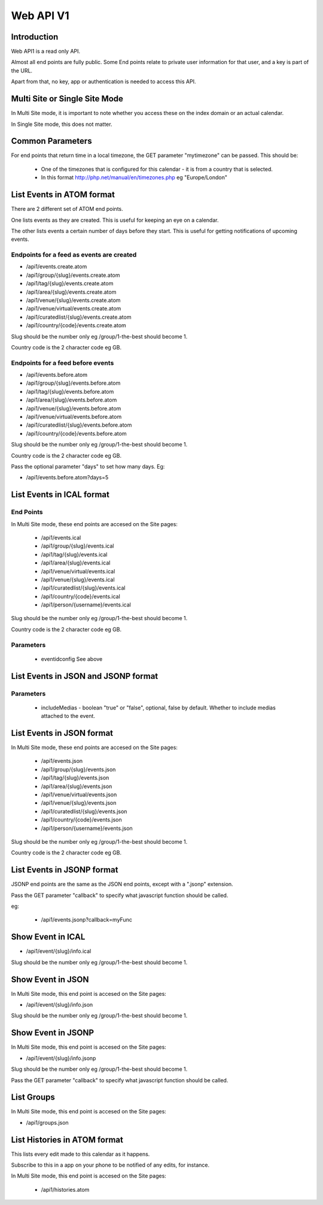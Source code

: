 Web API V1
==========

Introduction
------------

Web API1 is a read only API.

Almost all end points are fully public. Some End points relate to private user information for that user, and a key is part of the URL.

Apart from that, no key, app or authentication is needed to access this API.

Multi Site or Single Site Mode
------------------------------

In Multi Site mode, it is important to note whether you access these on the index domain or an actual calendar.

In Single Site mode, this does not matter.

Common Parameters
-----------------

For end points that return time in a local timezone, the GET parameter "mytimezone" can be passed. This should be:

  *  One of the timezones that is configured for this calendar - it is from a country that is selected.
  *  In this format http://php.net/manual/en/timezones.php eg "Europe/London"


List Events in ATOM format
--------------------------

There are 2 different set of ATOM end points.

One lists events as they are created. This is useful for keeping an eye on a calendar.

The other lists events a certain number of days before they start. This is useful for getting notifications of upcoming events.


Endpoints for a feed as events are created
^^^^^^^^^^^^^^^^^^^^^^^^^^^^^^^^^^^^^^^^^^

*  /api1/events.create.atom
*  /api1/group/{slug}/events.create.atom
*  /api1/tag/{slug}/events.create.atom
*  /api1/area/{slug}/events.create.atom
*  /api1/venue/{slug}/events.create.atom
*  /api1/venue/virtual/events.create.atom
*  /api1/curatedlist/{slug}/events.create.atom
*  /api1/country/{code}/events.create.atom

Slug should be the number only eg /group/1-the-best should become 1.

Country code is the 2 character code eg GB.

Endpoints for a feed before events
^^^^^^^^^^^^^^^^^^^^^^^^^^^^^^^^^^

*  /api1/events.before.atom
*  /api1/group/{slug}/events.before.atom
*  /api1/tag/{slug}/events.before.atom
*  /api1/area/{slug}/events.before.atom
*  /api1/venue/{slug}/events.before.atom
*  /api1/venue/virtual/events.before.atom
*  /api1/curatedlist/{slug}/events.before.atom
*  /api1/country/{code}/events.before.atom

Slug should be the number only eg /group/1-the-best should become 1.

Country code is the 2 character code eg GB.

Pass the optional parameter "days" to set how many days. Eg:

*  /api1/events.before.atom?days=5


List Events in ICAL format
--------------------------

End Points
^^^^^^^^^^

In Multi Site mode, these end points are accesed on the Site pages:

  *  /api1/events.ical
  *  /api1/group/{slug}/events.ical
  *  /api1/tag/{slug}/events.ical
  *  /api1/area/{slug}/events.ical
  *  /api1/venue/virtual/events.ical
  *  /api1/venue/{slug}/events.ical
  *  /api1/curatedlist/{slug}/events.ical
  *  /api1/country/{code}/events.ical
  *  /api1/person/{username}/events.ical

Slug should be the number only eg /group/1-the-best should become 1.

Country code is the 2 character code eg GB.


Parameters
^^^^^^^^^^


  *  eventidconfig  See above

List Events in JSON and JSONP format
------------------------------------

Parameters
^^^^^^^^^^

  *  includeMedias - boolean "true" or "false", optional, false by default. Whether to include medias attached to the event.

List Events in JSON format
--------------------------

In Multi Site mode, these end points are accesed on the Site pages:

  *  /api1/events.json
  *  /api1/group/{slug}/events.json
  *  /api1/tag/{slug}/events.json
  *  /api1/area/{slug}/events.json
  *  /api1/venue/virtual/events.json
  *  /api1/venue/{slug}/events.json
  *  /api1/curatedlist/{slug}/events.json
  *  /api1/country/{code}/events.json
  *  /api1/person/{username}/events.json

Slug should be the number only eg /group/1-the-best should become 1.

Country code is the 2 character code eg GB.

List Events in JSONP format
---------------------------

JSONP end points are the same as the JSON end points, except with a ".jsonp" extension.

Pass the GET parameter "callback" to specify what javascript function should be called.

eg:

  *  /api1/events.jsonp?callback=myFunc

Show Event in ICAL
------------------

*  /api1/event/{slug}/info.ical

Slug should be the number only eg /group/1-the-best should become 1.


Show Event in JSON
------------------

In Multi Site mode, this end point is accesed on the Site pages:

*  /api1/event/{slug}/info.json

Slug should be the number only eg /group/1-the-best should become 1.


Show Event in JSONP
-------------------

In Multi Site mode, this end point is accesed on the Site pages:

*  /api1/event/{slug}/info.jsonp

Slug should be the number only eg /group/1-the-best should become 1.

Pass the GET parameter "callback" to specify what javascript function should be called.

List Groups
-----------


In Multi Site mode, this end point is accesed on the Site pages:

*  /api1/groups.json


List Histories in ATOM format
-----------------------------

This lists every edit made to this calendar as it happens. 

Subscribe to this in a app on your phone to be notified of any edits, for instance.

In Multi Site mode, this end point is accesed on the Site pages:

  *  /api1/histories.atom


